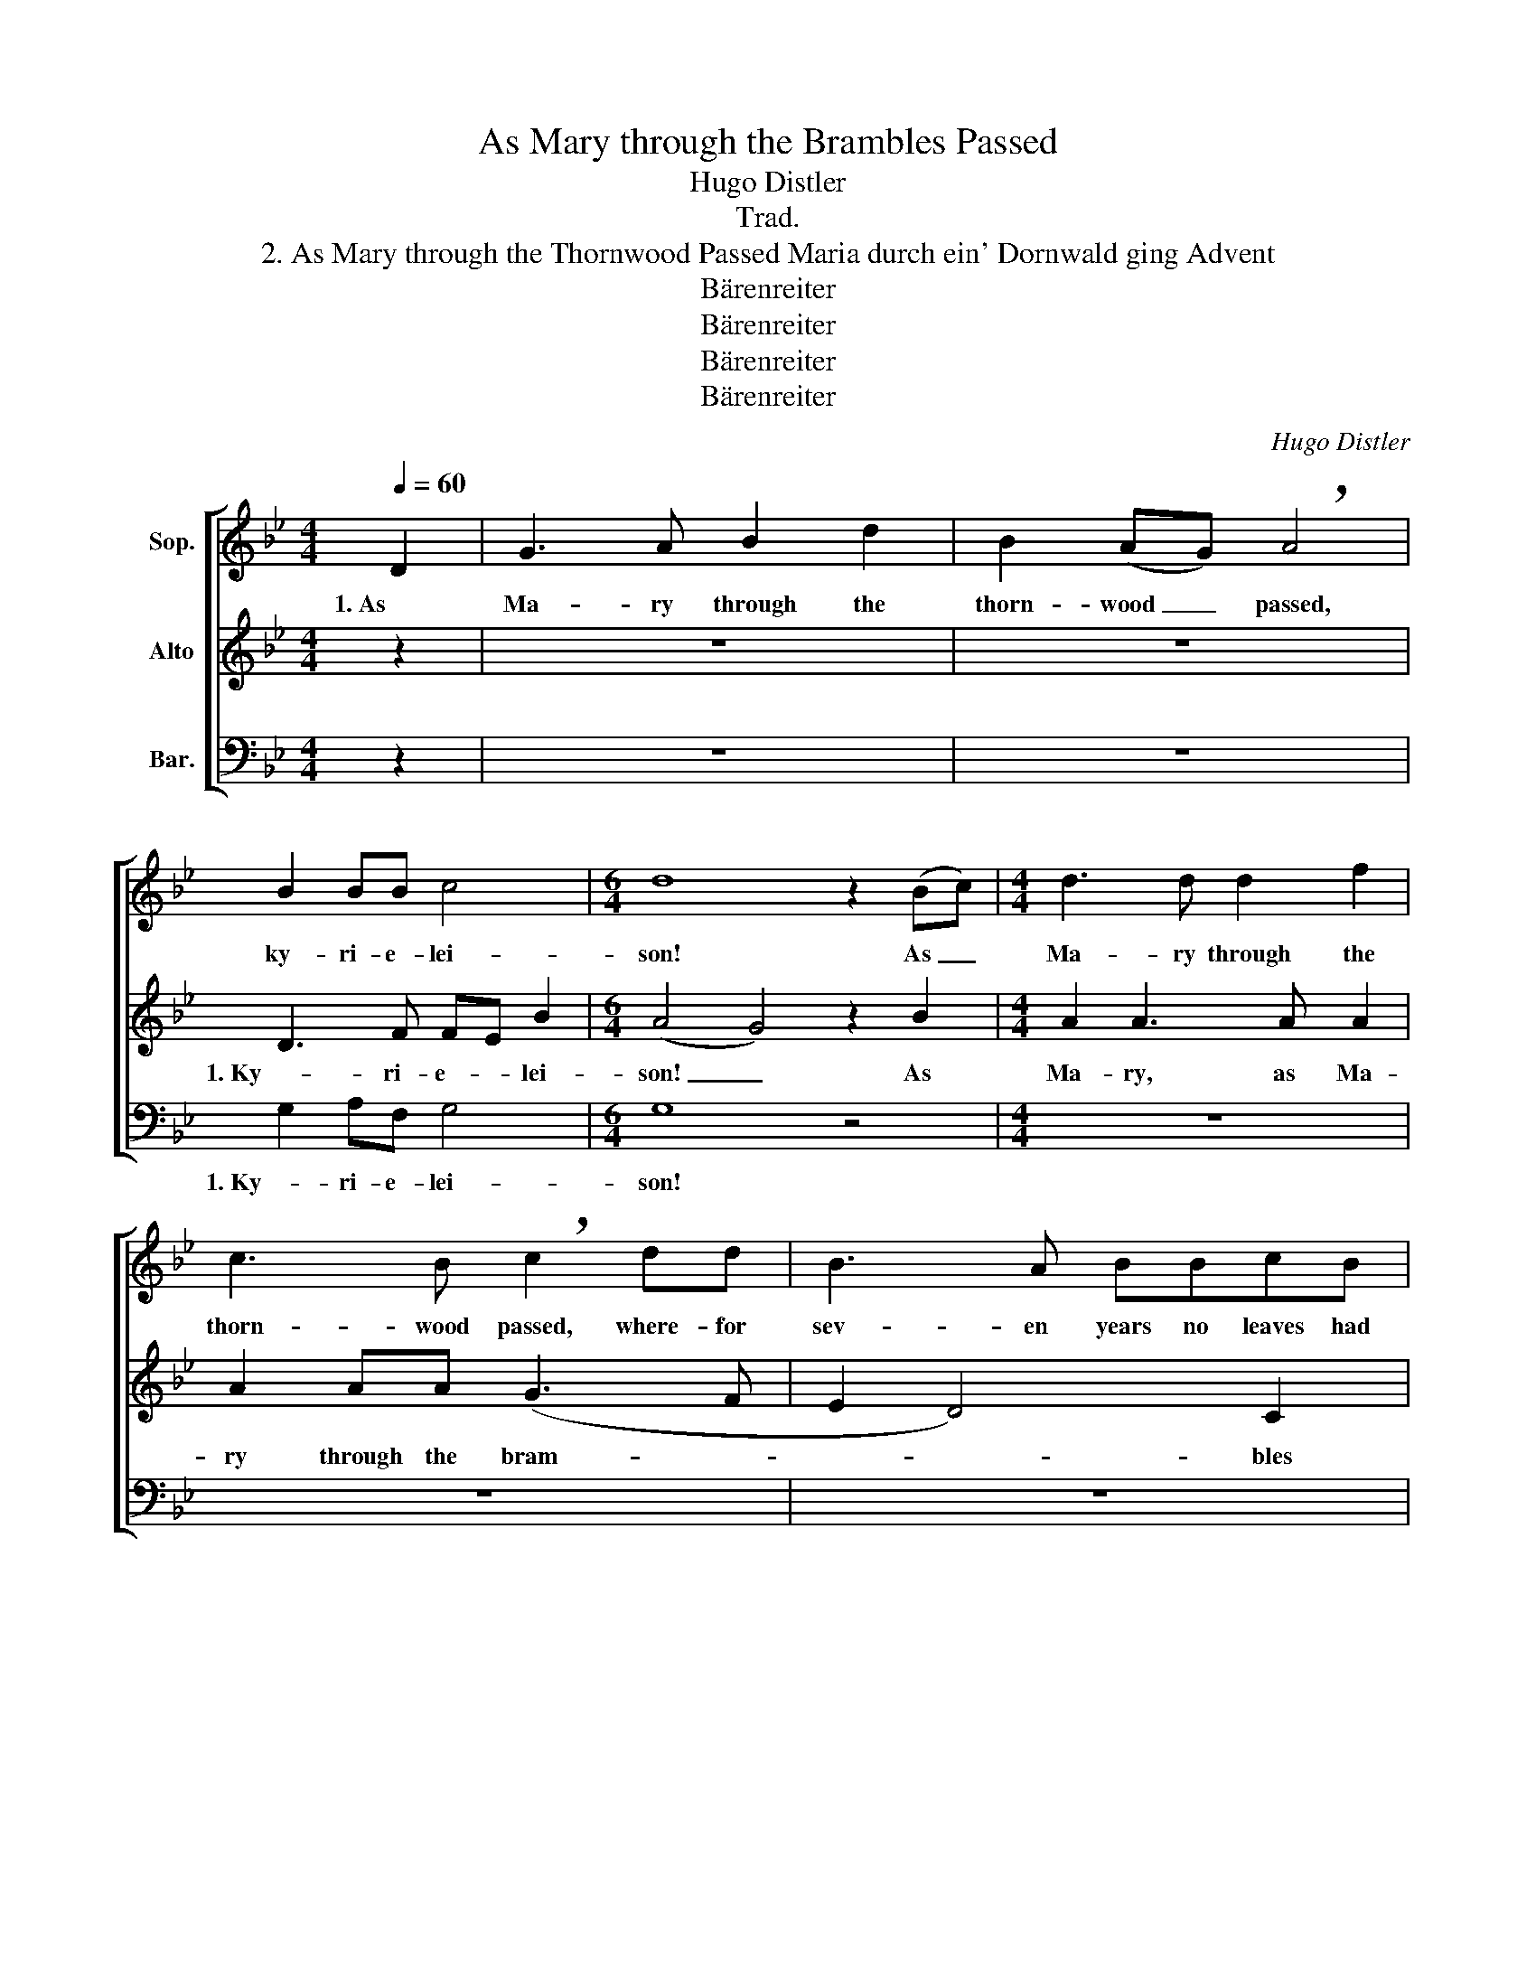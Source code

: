 X:1
T:As Mary through the Brambles Passed
T:Hugo Distler
T:Trad.
T:2. As Mary through the Thornwood Passed Maria durch ein' Dornwald ging Advent
T:Bärenreiter
T:Bärenreiter
T:Bärenreiter
T:Bärenreiter
C:Hugo Distler
Z:Trad.
Z:Bärenreiter
%%score [ 1 ( 2 3 ) 4 ]
L:1/8
Q:1/4=60
M:4/4
K:Bb
V:1 treble nm="Sop."
V:2 treble nm="Alto"
V:3 treble 
V:4 bass nm="Bar."
V:1
 D2 | G3 A B2 d2 | B2 (AG) !breath!A4 | B2 BB c4 |[M:6/4] d8 z2 (Bc) |[M:4/4] d3 d d2 f2 | %6
w: 1. As|Ma- ry through the|thorn- wood _ passed,|ky- ri- e- lei-|son! As _|Ma- ry through the|
 c3 B !breath!c2 dd | B3 A BBcB | A3 G !breath!A4 | (G3 A) B2 d2 | (B3 A) !breath!G2 D2 || %11
w: thorn- wood passed, where- for|sev- en years no leaves had|e'er been seen,|Je- * sus and|Ma- * ry! 2. And|
 G3 A B2 d2 | B2 AG !breath!A4 | B2 BB c4 |[M:6/4] d8 z2 (Bc) |[M:4/4] d3 d d2 f2 | %16
w: what did Ma- ry|bear 'neath her heart?|Ky- ri- e- lei-|son! A _|ti- ny pain- less|
 c3 B !breath!c2 d2 | B3 A BBcB | A3 G !breath!A4 | (G3 A) B2 d2 | (B3 A) !breath!G2 D2 || %21
w: ba- by boy, a|child did Ma- ry bear be-|neath her heart.|Je- * sus and|Ma- * ry! 3. And|
 G2 GA B2 d2 |[M:6/4] (cB) AG D4 !breath!A4 |[M:4/4] B2 BB c4 | d4 z2 Bc | d4 d2 df | %26
w: then all the thorns be-|gan _ bear- ing ro- ses.|Ky- ri- e- lei-|son! As the|Christ child through the|
[M:3/4] cc !breath!c2 fd |[M:6/8] BBB c2 B |[M:6/4] A2 (Ad) !breath!A8 |[M:4/4] (G3 A B2 c2- | %30
w: thorns was borne, all the|bram- bles and thorns with|ro ses _ bloomed.|Je- * * *|
 c2 B2) A2 G2 | A4 =B4 |] %32
w: * * sus and|Ma- ry!|
V:2
 z2 | z8 | z8 | D3 F FE B2 |[M:6/4] (A4 G4) z2 B2 |[M:4/4] A2 A3 A A2 | A2 AA (G3 F | E2 D4) C2 | %8
w: |||1. Ky- ri- e- * lei-|son! _ As|Ma- ry, as Ma-|ry through the bram- *|* * bles|
 !breath!D8 | =E2 D3 G (G2- | GAGF) !breath!D2 z2 || z8 | z8 | D3 F (FE) B2 | %14
w: passed.|Je- sus and Ma-|* * * * ry!|||2. Ky- ri- e- * lei-|
[M:6/4] (A4 G4) z2 B2 |[M:4/4] A2 A3 A A2 | A2 AA G3 F | E2 D4 C2 | !breath!D8 | =E2 D3 G (G2- | %20
w: son! _ A|ti- ny, a ti-|ny pain- less boy she|bore 'neath her|heart.|Je- sus and Ma-|
 GAGF) !breath!D2 D2 || D2 =EF G2 F2 |[M:6/4] F2 =ED E4 !breath!^F4 |[M:4/4] A2 G=F (G2 A2) | %24
w: * * * * ry! 3. And|then all the thorns be-|gan bear ing ro- ses.|Ky- ri- e- lei- *|
 =B4 z2 G2- | GG _B2 A2 GF |[M:3/4] GG !breath!D2 _EF |[M:6/8] GGF E2 B, | %28
w: son! As|_ the Christ child through the|thorns was borne, all the|bram- bles and thorns with|
[M:6/4] F2 F2 (=E4 !breath!D4) |[M:4/4] _E4 D2 (CD | EF G3) F (ED) | C4 G4 |] %32
w: ro- ses bloomed. _|Je- sus, Je- *|* * * sus and _|Ma- ry!|
V:3
 x2 | x8 | x8 | x8 |[M:6/4] x12 |[M:4/4] x8 | x8 | x8 | x8 | x8 | x8 || x8 | x8 | x8 |[M:6/4] x12 | %15
[M:4/4] x8 | x8 | x8 | x8 | x8 | x8 || x8 |[M:6/4] x12 |[M:4/4] x8 | x8 | x8 |[M:3/4] x6 | %27
[M:6/8] x6 |[M:6/4] x12 |[M:4/4] x8 | x8 | x4 D4 |] %32
V:4
 z2 | z8 | z8 | G,2 A,F, G,4 |[M:6/4] G,8 z4 |[M:4/4] z8 | z8 | z8 | z8 | C2 A,4 (A,G,) | %10
w: |||1. Ky- ri- e- lei-|son!|||||Je- sus and _|
 E,2 F,2 !breath!G,2 z2 || z8 | z8 | G,2 A,F, G,4 |[M:6/4] G,8 z4 |[M:4/4] z8 | z8 | z8 | z8 | %19
w: Ma- * ry!|||2. Ky- ri- e- lei-|son!|||||
 C2 A,4 (A,G,) | (E,2 F,2) !breath!G,2 B,2 || A,2 G,F, E,2 B,,2 |[M:6/4] F,2 F,F, G,4 !breath!D,4 | %23
w: Je- sus and _|Ma- * ry! 3. And|then all the thorns be-|gan bear- ing ro- ses.|
[M:4/4] D2 DD C4 | G,4 z4 | z8 |[M:3/4] z6 |[M:6/8] z6 |[M:6/4] z12 |[M:4/4] C4 B,2 (_A,2- | %30
w: Ky- ri- e- lei-|son!|||||Je- sus, Je-|
 A,2 E,2) E,2 E,2 | F,4 G,4 |] %32
w: * * sus and|Ma- ry!|

